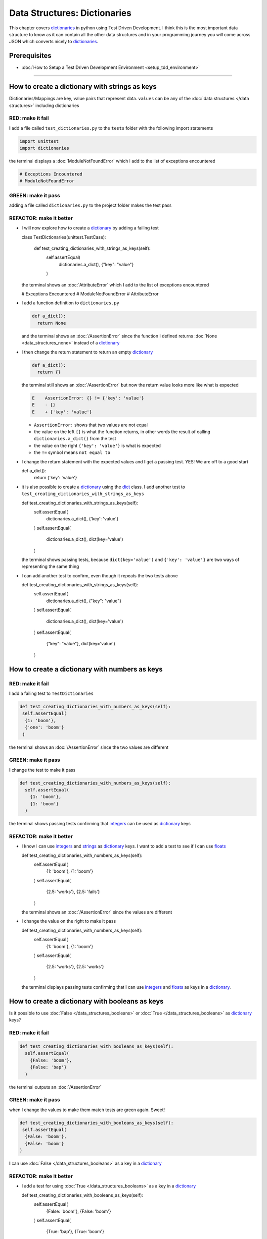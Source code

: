 
Data Structures: Dictionaries
=============================

This chapter covers `dictionaries <https://docs.python.org/3/tutorial/datastructures.html#dictionaries>`_ in python using Test Driven Development. I think this is the most important data structure to know as it can contain all the other data structures and in your programming journey you will come across JSON which converts nicely to `dictionaries <https://docs.python.org/3/tutorial/datastructures.html#dictionaries>`_.

Prerequisites
-------------


* :doc:`How to Setup a Test Driven Development Environment <setup_tdd_environment>`


----

How to create a dictionary with strings as keys
------------------------------------------------

Dictionaries/Mappings are key, value pairs that represent data. ``values`` can be any of the :doc:`data structures </data structures>` including dictionaries

RED: make it fail
^^^^^^^^^^^^^^^^^

I add a file called ``test_dictionaries.py`` to the ``tests`` folder with the following import statements

.. code-block:: python

  import unittest
  import dictionaries

the terminal displays a :doc:`ModuleNotFoundError`\  which I add to the list of exceptions encountered

.. code-block:: python

  # Exceptions Encountered
  # ModuleNotFoundError

GREEN: make it pass
^^^^^^^^^^^^^^^^^^^

adding a file called ``dictionaries.py`` to the project folder makes the test pass

REFACTOR: make it better
^^^^^^^^^^^^^^^^^^^^^^^^


* I will now explore how to create a `dictionary <https://docs.python.org/3/tutorial/datastructures.html#dictionaries>`_ by adding a failing test

  .. code-block:: python

  class TestDictionaries(unittest.TestCase):

    def test_creating_dictionaries_with_strings_as_keys(self):
      self.assertEqual(
       dictionaries.a_dict(),
       {"key": "value"}
      )

  the terminal shows an :doc:`AttributeError` which I add to the list of exceptions encountered

  .. code-block:: python

  # Exceptions Encountered
  # ModuleNotFoundError
  # AttributeError

* I add a function definition to ``dictionaries.py``

  .. code-block:: python

    def a_dict():
      return None

  and the terminal shows an :doc:`/AssertionError` since the function I defined returns :doc:`None <data_structures_none>` instead of a `dictionary <https://docs.python.org/3/tutorial/datastructures.html#dictionaries>`_
* I then change the return statement to return an empty `dictionary <https://docs.python.org/3/tutorial/datastructures.html#dictionaries>`_

  .. code-block:: python

    def a_dict():
      return {}

  the terminal still shows an :doc:`/AssertionError` but now the return value looks more like what is expected

  .. code-block:: python

   E    AssertionError: {} != {'key': 'value'}
   E    - {}
   E    + {'key': 'value'}

  - ``AssertionError:`` shows that two values are not equal
  - the value on the left ``{}`` is what the function returns, in other words the result of calling ``dictionaries.a_dict()`` from the test
  - the value on the right ``{'key': 'value'}`` is what is expected
  - the ``!=`` symbol means ``not equal to``

* I change the return statement with the expected values and I get a passing test. YES! We are off to a good start

  .. code-block:: python

  def a_dict():
    return {'key': 'value'}

* it is also possible to create a `dictionary <https://docs.python.org/3/tutorial/datastructures.html#dictionaries>`_ using the `dict <https://docs.python.org/3/library/stdtypes.html#dict>`_ class. I add another test to ``test_creating_dictionaries_with_strings_as_keys``

  .. code-block:: python

  def test_creating_dictionaries_with_strings_as_keys(self):
    self.assertEqual(
      dictionaries.a_dict(),
      {'key': 'value'}
    )
    self.assertEqual(
      dictionaries.a_dict(),
      dict(key='value')
    )

  the terminal shows passing tests, because ``dict(key='value')`` and ``{'key': 'value'}`` are two ways of representing the same thing
* I can add another test to confirm, even though it repeats the two tests above

  .. code-block:: python

  def test_creating_dictionaries_with_strings_as_keys(self):
    self.assertEqual(
      dictionaries.a_dict(),
      {"key": "value"}
    )
    self.assertEqual(
      dictionaries.a_dict(),
      dict(key='value')
    )
    self.assertEqual(
      {"key": "value"},
      dict(key='value')
    )

How to create a dictionary with numbers as keys
------------------------------------------------

RED: make it fail
^^^^^^^^^^^^^^^^^

I add a failing test to ``TestDictionaries``

.. code-block:: python

  def test_creating_dictionaries_with_numbers_as_keys(self):
   self.assertEqual(
    {1: 'boom'},
    {'one': 'boom'}
   )

the terminal shows an :doc:`/AssertionError` since the two values are different

GREEN: make it pass
^^^^^^^^^^^^^^^^^^^

I change the test to make it pass

.. code-block:: python

  def test_creating_dictionaries_with_numbers_as_keys(self):
    self.assertEqual(
      {1: 'boom'},
      {1: 'boom'}
    )

the terminal shows passing tests confirming that `integers <https://docs.python.org/3/library/functions.html?highlight=int#int>`_ can be used as `dictionary <https://docs.python.org/3/tutorial/datastructures.html#dictionaries>`_ keys

REFACTOR: make it better
^^^^^^^^^^^^^^^^^^^^^^^^

* I know I can use `integers <https://docs.python.org/3/library/functions.html?highlight=int#int>`_ and `strings <https://docs.python.org/3/library/string.html?highlight=string#module-string>`_ as `dictionary <https://docs.python.org/3/tutorial/datastructures.html#dictionaries>`_ keys. I want to add a test to see if I can use `floats <https://docs.python.org/3/library/functions.html?highlight=float#float>`_

  .. code-block:: python

  def test_creating_dictionaries_with_numbers_as_keys(self):
    self.assertEqual(
      {1: 'boom'},
      {1: 'boom'}
    )
    self.assertEqual(
      {2.5: 'works'},
      {2.5: 'fails'}
    )

  the terminal shows an :doc:`/AssertionError` since the values are different
* I change the value on the right to make it pass

  .. code-block:: python

  def test_creating_dictionaries_with_numbers_as_keys(self):
    self.assertEqual(
      {1: 'boom'},
      {1: 'boom'}
    )
    self.assertEqual(
      {2.5: 'works'},
      {2.5: 'works'}
    )

  the terminal displays passing tests confirming that I can use `integers <https://docs.python.org/3/library/functions.html?highlight=int#int>`_ and `floats <https://docs.python.org/3/library/functions.html?highlight=float#float>`_ as keys in a `dictionary <https://docs.python.org/3/tutorial/datastructures.html#dictionaries>`_.

How to create a dictionary with booleans as keys
-------------------------------------------------

Is it possible to use :doc:`False </data_structures_booleans>` or :doc:`True </data_structures_booleans>` as `dictionary <https://docs.python.org/3/tutorial/datastructures.html#dictionaries>`_ keys?

RED: make it fail
^^^^^^^^^^^^^^^^^

.. code-block:: python

  def test_creating_dictionaries_with_booleans_as_keys(self):
    self.assertEqual(
      {False: 'boom'},
      {False: 'bap'}
    )

the terminal outputs an :doc:`/AssertionError`

GREEN: make it pass
^^^^^^^^^^^^^^^^^^^

when I change the values to make them match tests are green again. Sweet!

.. code-block:: python

  def test_creating_dictionaries_with_booleans_as_keys(self):
   self.assertEqual(
    {False: 'boom'},
    {False: 'boom'}
  )

I can use :doc:`False </data_structures_booleans>` as a key in a `dictionary <https://docs.python.org/3/library/stdtypes.html#mapping-types-dict>`_

REFACTOR: make it better
^^^^^^^^^^^^^^^^^^^^^^^^


* I add a test for using :doc:`True </data_structures_booleans>` as a key in a `dictionary <https://docs.python.org/3/library/stdtypes.html#mapping-types-dict>`_

  .. code-block:: python

  def test_creating_dictionaries_with_booleans_as_keys(self):
    self.assertEqual(
      {False: 'boom'},
      {False: 'boom'}
    )
    self.assertEqual(
      {True: 'bap'},
      {True: 'boom'}
    )

  the terminal shows an :doc:`/AssertionError`
* I then change the values to make the tests pass

  .. code-block:: python

   def test_creating_dictionaries_with_booleans_as_keys(self):
    self.assertEqual(
      {False: 'boom'},
      {False: 'boom'}
    )
    self.assertEqual(
      {True: 'bap'},
      {True: 'bap'}
    )

* So far from the tests I see that I can use `booleans <https://docs.python.org/3/library/stdtypes.html#boolean-type-bool>`_, `floats <https://docs.python.org/3/library/functions.html?highlight=float#float>`_, `integers <https://docs.python.org/3/library/functions.html?highlight=int#int>`_ and `strings <https://docs.python.org/3/library/string.html?highlight=string#module-string>`_ as keys in a `dictionary <https://docs.python.org/3/tutorial/datastructures.html#dictionaries>`_

How to create a dictionary with tuples as keys
----------------------------------------------

RED: make it fail
^^^^^^^^^^^^^^^^^

I add a test to ``TestDictionaries``

.. code-block:: python

  def test_creating_dictionaries_with_tuples_as_keys(self):
   self.assertEqual(
    {(1, 2): "value"},
    {(1, 2): "key"}
  )

the terminal outputs an :doc:`/AssertionError`

GREEN: make it pass
^^^^^^^^^^^^^^^^^^^

I change the values to make the test pass

.. code-block:: python

  self.assertEqual(
   {(1, 2): "value"},
   {(1, 2): "value"}
  )

and change my knowledge of creating dictionaries to say I can use `tuples <https://docs.python.org/3/library/stdtypes.html?highlight=tuple#tuple>`_, `booleans <https://docs.python.org/3/library/stdtypes.html#boolean-type-bool>`_, `floats <https://docs.python.org/3/library/functions.html?highlight=float#float>`_, `integers <https://docs.python.org/3/library/functions.html?highlight=int#int>`_, and `strings <https://docs.python.org/3/library/string.html?highlight=string#module-string>`_ as keys in a `dictionary <https://docs.python.org/3/tutorial/datastructures.html#dictionaries>`_

Can I create a Dictionary with lists as keys?
----------------------------------------------

RED: make it fail
^^^^^^^^^^^^^^^^^

I add a test to ``TestDictionaries`` using a :doc:`list <data_structures_lists>` as a key

.. code-block:: python

  def test_creating_dictionaries_with_lists_as_keys(self):
   {[1, 2]: "BOOM"}

the terminal shows a :doc:`TypeError` because only `hashable <https://docs.python.org/3/glossary.html#term-hashable>`_ types can be used as `dictionary <https://docs.python.org/3/tutorial/datastructures.html#dictionaries>`_ keys and :doc:`lists` are not `hashable <https://docs.python.org/3/glossary.html#term-hashable>`_

.. code-block::

  E    TypeError: unhashable type: 'list'

I also add the error to the list of exceptions encountered to include :doc:`TypeError`

.. code-block:: python

  # Exceptions Encountered
  # ModuleNotFoundError
  # AttributeError
  # TypeError

GREEN: make it pass
^^^^^^^^^^^^^^^^^^^

I can use ``self.assertRaises`` to confirm that an error is raised by some code without having it crash the tests. I will use it here to confirm that when I try to create a `dictionary <https://docs.python.org/3/tutorial/datastructures.html#dictionaries>`_ with a :doc:`list <data_structures_lists>` as the key, python raises a :doc:`TypeError`

.. code-block:: python

  def test_creating_dictionaries_with_lists_as_keys(self):
    with self.assertRaises(TypeError):
      {[1, 2]: "BOOM"}

see :doc:`/exception handling` for more details on why that worked and ``self.assertRaises``

Can I create a Dictionary with sets as keys?
---------------------------------------------

What if I try a similar test using a set as a key?

RED: make it fail
^^^^^^^^^^^^^^^^^

.. code-block:: python

  def test_creating_dictionaries_with_sets_as_keys(self):
    {{1, 2}: "BOOM"}

the terminal responds with a :doc:`TypeError`

GREEN: make it pass
^^^^^^^^^^^^^^^^^^^

which I handle using ``self.assertRaises``

.. code-block:: python

  def test_creating_dictionaries_with_sets_as_keys(self):
    with self.assertRaises(TypeError):
      {{1, 2}: "BOOM"}

Tests are green again

Can I create a Dictionary with dictionaries as keys?
-----------------------------------------------------

RED: make it fail
^^^^^^^^^^^^^^^^^

I add a new test

.. code-block:: python

  def test_creating_dictionaries_with_dictionaries_as_keys(self):
    a_dictionary = {"key": "value"}
    {a_dictionary: "BOOM"}

and the terminal outputs a :doc:`TypeError`

GREEN: make it pass
^^^^^^^^^^^^^^^^^^^

I add a handler to confirm the findings

.. code-block:: python

    def test_creating_dictionaries_with_dictionaries_as_keys(self):
      a_dictionary = {"key": "value"}
      with self.assertRaises(TypeError):
       {a_dictionary: "BOOM"}

all tests pass and I know that I can create `dictionaries <https://docs.python.org/3/tutorial/datastructures.html#dictionaries>`_ with the following :doc:`/data structures` as keys

* `strings <https://docs.python.org/3/library/string.html?highlight=string#module-string>`_
* `booleans <https://docs.python.org/3/library/stdtypes.html#boolean-type-bool>`_
* `integers <https://docs.python.org/3/library/functions.html?highlight=int#int>`_
* `floats <https://docs.python.org/3/library/functions.html?highlight=float#float>`_
* `tuples <https://docs.python.org/3/library/stdtypes.html?highlight=tuple#tuple>`_

I CANNOT create `dictionaries <https://docs.python.org/3/tutorial/datastructures.html#dictionaries>`_ with the with the following :doc:`/data structures` as keys

* :doc:`lists <data_structures_lists>`
* `sets <https://docs.python.org/3/tutorial/datastructures.html#sets>`_
* `dictionaries <https://docs.python.org/3/tutorial/datastructures.html#dictionaries>`_

----

How to access dictionary values
------------------------

The tests so far cover how to create `dictionaries <https://docs.python.org/3/library/stdtypes.html#mapping-types-dict>`_ and what objects can be used as ``keys``.

The following tests cover how to access the values of a `dictionary <https://docs.python.org/3/tutorial/datastructures.html#dictionaries>`_

RED: make it fail
^^^^^^^^^^^^^^^^^

I add a test to ``TestDictionaries`` in ``test_dictionaries.py``

.. code-block:: python

  def test_accessing_dictionary_values(self):
    a_dictionary = {"key": "value"}
    self.assertEqual(a_dictionary["key"], "bob")

the terminal displays an :doc:`/AssertionError` because ``bob`` is not equal to ``value``. I can get a value for a key by providing the key in square brackets to the dictionary

GREEN: make it pass
^^^^^^^^^^^^^^^^^^^

I change the expected value to make the tests pass

.. code-block:: python

  def test_accessing_dictionary_values(self):
    a_dictionary = {"key": "value"}
    self.assertEqual(a_dictionary["key"], "value")

REFACTOR: make it better
^^^^^^^^^^^^^^^^^^^^^^^^


* I can also display the values of a `dictionary <https://docs.python.org/3/tutorial/datastructures.html#dictionaries>`_ as a :doc:`list <data_structures_lists>` without the keys

  .. code-block:: python

  def test_listing_dictionary_values(self):
    a_dictionary = {
      'key1': 'value1',
      'key2': 'value2',
      'key3': 'value3',
      'keyN': 'valueN',
    }
    self.assertEqual(
      list(a_dictionary.values()), []
    )

  the terminal outputs an :doc:`/AssertionError`
* I change the values to make the test pass

  .. code-block:: python

  def test_listing_dictionary_values(self):
    a_dictionary = {
      'key1': 'value1',
      'key2': 'value2',
      'key3': 'value3',
      'keyN': 'valueN',
    }
    self.assertEqual(
      list(a_dictionary.values()),
      [
        'value1',
        'value2',
        'value3',
        'valueN'
      ]
    )

* I can also display the keys of a `dictionary <https://docs.python.org/3/tutorial/datastructures.html#dictionaries>`_ as a :doc:`list <data_structures_lists>`

  .. code-block:: python

  def test_listing_dictionary_keys(self):
    a_dictionary = {
      'key1': 'value1',
      'key2': 'value2',
      'key3': 'value3',
      'keyN': 'valueN',
    }
    self.assertEqual(
      list(a_dictionary.keys()),
      []
    )

  the terminal shows an :doc:`/AssertionError`
* I change the test to make it pass

  .. code-block:: python

  def test_listing_dictionary_keys(self):
    a_dictionary = {
      'key1': 'value1',
      'key2': 'value2',
      'key3': 'value3',
      'keyN': 'valueN',
    }
    self.assertEqual(
      list(a_dictionary.keys()),
      [
        'key1',
        'key2',
        'key3',
        'keyN'
      ]
    )

How to get a value when the key does not exist
-----------------------------------------------

Sometimes I try to access values in a `dictionary <https://docs.python.org/3/tutorial/datastructures.html#dictionaries>`_ with a key that does not exist in the `dictionary <https://docs.python.org/3/tutorial/datastructures.html#dictionaries>`_ or misspell a key that does exist

RED: make it fail
^^^^^^^^^^^^^^^^^

I add a test for both cases and the terminal shows a `KeyError <https://docs.python.org/3/library/exceptions.html?highlight=keyerror#KeyError>`_.

.. code-block:: python

  def test_dictionaries_raise_key_error_when_key_does_not_exist(self):
   a_dictionary = {
     'key1': 'value1',
     'key2': 'value2',
     'key3': 'value3',
     'keyN': 'valueN',
   }
   a_dictionary['non_existent_key']
   a_dictionary['ky1']

A `KeyError <https://docs.python.org/3/library/exceptions.html?highlight=exceptions#KeyError>`_ is raised when a `dictionary <https://docs.python.org/3/library/stdtypes.html#mapping-types-dict>`_ is called with a ``key`` that does not exist.

GREEN: make it pass
^^^^^^^^^^^^^^^^^^^


* I add `KeyError <https://docs.python.org/3/library/exceptions.html?highlight=exceptions#KeyError>`_ to the list of exceptions encountered

  .. code-block:: python

  # Exceptions Encountered
  # ModuleNotFoundError
  # AttributeError
  # TypeError
  # KeyError

* then add an exception handler to confirm the error is raised

  .. code-block:: python

  def test_dictionaries_raise_key_error_when_key_does_not_exist(self):
    a_dictionary = {
      'key1': 'value1',
      'key2': 'value2',
      'key3': 'value3',
      'keyN': 'valueN',
    }
    with self.assertRaises(KeyError):
      a_dictionary['non_existent_key']

* the terminal shows a `KeyError <https://docs.python.org/3/library/exceptions.html?highlight=exceptions#KeyError>`_ for the next line where I misspelled the key and I add it to the exception handler to make it pass

  .. code-block:: python

  def test_dictionaries_raise_key_error_when_key_does_not_exist(self):
    a_dictionary = {
      'key1': 'value1',
      'key2': 'value2',
      'key3': 'value3',
      'keyN': 'valueN',
    }
    with self.assertRaises(KeyError):
      a_dictionary['non_existent_key']
      a_dictionary['ky1']

REFACTOR: make it better
^^^^^^^^^^^^^^^^^^^^^^^^

What if I want to access a `dictionary <https://docs.python.org/3/tutorial/datastructures.html#dictionaries>`_ with a key that does not exist and not have python raise an error when it does not find the key?


* I add a test to ``TestDictionaries``

  .. code-block:: python

  def test_how_to_get_a_value_when_a_key_does_not_exist(self):
    a_dictionary = {
      'key1': 'value1',
      'key2': 'value2',
      'key3': 'value3',
      'keyN': 'valueN',
    }
    self.assertIsNone(a_dictionary['non_existent_key'])

  as expected the terminal shows a `KeyError <https://docs.python.org/3/library/exceptions.html?highlight=exceptions#KeyError>`_ because the ``non_existent_key`` does not exist in ``a_dictionary``
* I can use the `get <https://docs.python.org/3/library/stdtypes.html#dict.get>`_ :doc:`method <functions>`when I do not want python to raise a `KeyError <https://docs.python.org/3/library/exceptions.html?highlight=exceptions#KeyError>`_ for a key that does not exist

  .. code-block:: python

  def test_how_to_get_a_value_when_a_key_does_not_exist(self):
    a_dictionary = {
      'key1': 'value1',
      'key2': 'value2',
      'key3': 'value3',
      'keyN': 'valueN',
    }
    self.assertIsNone(a_dictionary.get('non_existent_key'))

  the terminal shows a passing test. This means that when I use the `get <https://docs.python.org/3/library/stdtypes.html#dict.get>`_ :doc:`method <functions>` and the ``key`` does not exist, I get :doc:`None <data_structures_none>` as the result.
* I can state the above explicitly because ``Explicit is better than implicit`` see `Zen of Python <https://peps.python.org/pep-0020/>`_

  .. code-block:: python

  def test_how_to_get_a_value_when_a_key_does_not_exist(self):
    a_dictionary = {
      'key1': 'value1',
      'key2': 'value2',
      'key3': 'value3',
      'keyN': 'valueN',
    }
    self.assertIsNone(a_dictionary.get('non_existent_key'))
    self.assertIsNone(a_dictionary.get('non_existent_key', None))

  the terminal shows passing tests.
* The `get <https://docs.python.org/3/library/stdtypes.html#dict.get>`_ :doc:`method <functions>` takes in 2 inputs

  - the ``key``
  - the ``default value`` wanted if the ``key`` does not exist

* I can also use the `get <https://docs.python.org/3/library/stdtypes.html#dict.get>`_ :doc:`method <functions>` with an existing key

  .. code-block:: python

  def test_how_to_get_a_value_when_a_key_does_not_exist(self):
    a_dictionary = {
      'key1': 'value1',
      'key2': 'value2',
      'key3': 'value3',
      'keyN': 'valueN',
    }
    self.assertIsNone(a_dictionary.get('non_existent_key'))
    self.assertIsNone(a_dictionary.get('non_existent_key', None))
    self.assertEqual(a_dictionary.get('key1', None), None)

  the terminal shows an `Assertion Error <./AssertionError.rst>`_ because ``value1`` is not equal to :doc:`None <data_structures_none>`
* I change the test to make it pass.

When I use the `get <https://docs.python.org/3/library/stdtypes.html#dict.get>`_ :doc:`method <functions>` to get a value from a `dictionary <https://docs.python.org/3/tutorial/datastructures.html#dictionaries>`_

How to view the attributes and methods of a dictionary
------------------------------------------------------

:doc:`class </classes>` covers how to view the ``attributes`` and ``methods`` of an object. Let us look at the attributes and :doc:`methods <functions>` of  `dictionaries <https://docs.python.org/3/library/stdtypes.html#mapping-types-dict>`_ to help understand them better

RED: make it fail
^^^^^^^^^^^^^^^^^

I add a new test to ``TestDictionaries``

.. code-block:: python

  def test_dictionary_attributes(self):
    self.maxDiff = None
    self.assertEqual(
      dir(dictionaries.a_dict()),
      []
    )

the terminal shows an :doc:`/AssertionError`

GREEN: make it pass
^^^^^^^^^^^^^^^^^^^

I copy the expected values shown in the terminal to make the test pass

.. warning::

  Your results may vary based on your python version


.. code-block:: python

  def test_dictionary_attributes(self):
   self.maxDiff = None
   self.assertEqual(
     dir(dictionaries.a_dict()),
     [
       '__class__',
       '__class_getitem__',
       '__contains__',
       '__delattr__',
       '__delitem__',
       '__dir__',
       '__doc__',
       '__eq__',
       '__format__',
       '__ge__',
       '__getattribute__',
       '__getitem__',
       '__gt__',
       '__hash__',
       '__init__',
       '__init_subclass__',
       '__ior__',
       '__iter__',
       '__le__',
       '__len__',
       '__lt__',
       '__ne__',
       '__new__',
       '__or__',
       '__reduce__',
       '__reduce_ex__',
       '__repr__',
       '__reversed__',
       '__ror__',
       '__setattr__',
       '__setitem__',
       '__sizeof__',
       '__str__',
       '__subclasshook__',
       'clear',
       'copy',
       'fromkeys',
       'get',
       'items',
       'keys',
       'pop',
       'popitem',
       'setdefault',
       'change',
       'values'
     ]
   )

the tests pass

REFACTOR: make it better
^^^^^^^^^^^^^^^^^^^^^^^^

I see some of the :doc:`methods <functions>` I have covered so far and others I did not. I  could write tests for the others to discover what they do and/or `read more about dictionaries <https://docs.python.org/3/library/stdtypes.html#mapping-types-dict>`_.

* clear
* copy
* fromkeys
* get - gets the ``value`` for a ``key`` and returns a default value or :doc:`None <data_structures_none>` if the key does not exist
* items
* keys - returns the :doc:`list <data_structures_lists>` of ``keys`` in a `dictionary <https://docs.python.org/3/tutorial/datastructures.html#dictionaries>`_
* `pop <https://docs.python.org/3/library/stdtypes.html#dict.pop>`_
* popitem
* `setdefault <https://docs.python.org/3/library/stdtypes.html#dict.setdefault>`_
* `change <https://docs.python.org/3/library/stdtypes.html#dict.change>`_
* values - returns the :doc:`list <data_structures_lists>` of ``values`` in a `dictionary <https://docs.python.org/3/tutorial/datastructures.html#dictionaries>`_

How to set a default value for a given key
------------------------------------------

Let us say I want to take a look at the `setdefault <https://docs.python.org/3/library/stdtypes.html#dict.setdefault>`_ method for instance

RED: make it fail
^^^^^^^^^^^^^^^^^

I add a failing test and the terminal shows a `KeyError <https://docs.python.org/3/library/exceptions.html?highlight=exceptions#KeyError>`_

.. code-block:: python

  def test_set_default_for_a_given_key(self):
   a_dictionary = {'bippity': 'boppity'}
   a_dictionary['another_key']

GREEN: make it pass
^^^^^^^^^^^^^^^^^^^

I add ``self.assertRaises`` to confirm that the `KeyError <https://docs.python.org/3/library/exceptions.html?highlight=exceptions#KeyError>`_ gets raised for the test to pass

.. code-block:: python

  def test_set_default_for_a_given_key(self):
    a_dictionary = {'bippity': 'boppity'}

    with self.assertRaises(KeyError):
      a_dictionary['another_key']

REFACTOR: make it better
^^^^^^^^^^^^^^^^^^^^^^^^

* I then add a test for `setdefault <https://docs.python.org/3/library/stdtypes.html#dict.setdefault>`_

  .. code-block:: python

  def test_set_default_for_a_given_key(self):
    a_dictionary = {'bippity': 'boppity'}

    with self.assertRaises(KeyError):
      a_dictionary['another_key']

    a_dictionary.setdefault('another_key')
    self.assertEqual(
      a_dictionary,
      {'bippity': 'boppity'}
    )

  the terminal shows that ``a_dictionary`` has changed, by giving us an :doc:`/AssertionError`. It has a new key which was not there before

* I change the test to make it pass

  .. code-block:: python

  def test_set_default_for_a_given_key(self):
    a_dictionary = {'bippity': 'boppity'}

    with self.assertRaises(KeyError):
      a_dictionary['another_key']

    a_dictionary.setdefault('another_key')
    self.assertEqual(
      a_dictionary,
      {
        'bippity': 'boppity',
        'another_key': None
      }
    )

  when I first try to access the value for ``another_key`` in ``a_dictionary`` I get a `KeyError <https://docs.python.org/3/library/exceptions.html?highlight=exceptions#KeyError>`_ because it does not exist in the `dictionary <https://docs.python.org/3/tutorial/datastructures.html#dictionaries>`_. After using `setdefault <https://docs.python.org/3/library/stdtypes.html#dict.setdefault>`_ and passing in ``another_key`` as the key, it gets added to the `dictionary <https://docs.python.org/3/tutorial/datastructures.html#dictionaries>`_ so I will not get an error when I try accessing it again

  .. code-block:: python

  def test_set_default_for_a_given_key(self):
    a_dictionary = {'bippity': 'boppity'}

    with self.assertRaises(KeyError):
      a_dictionary['another_key']

    a_dictionary.setdefault('another_key')
    self.assertEqual(
      a_dictionary,
      {
        'bippity': 'boppity',
        'another_key': None
      }
    )
    self.assertIsNone(a_dictionary['another_key'])

* I will now add a test for setting the default value to something other than :doc:`None <data_structures_none>`

  .. code-block:: python

  a_dictionary.setdefault('a_new_key', 'a_default_value')
  self.assertEqual(
    a_dictionary,
    {
      'bippity': 'boppity',
      'another_key': None
    }
  )

  the terminal shows an :doc:`/AssertionError` since ``a_dictionary`` now has a new ``key`` and ``value``
* I change the test to make it pass

  .. code-block:: python

  self.assertEqual(
    a_dictionary,
    {
      'bippity': 'boppity',
      'another_key': None,
      'a_new_key': 'a_default_value',
    }
  )

  all tests pass, and I change the list of :doc:`methods <functions>` with what I know about `setdefault <https://docs.python.org/3/library/stdtypes.html#dict.setdefault>`_

How to change a dictionary with another dictionary
--------------------------------------------------

What if I to add the ``keys`` and ``values`` of one `dictionary <https://docs.python.org/3/tutorial/datastructures.html#dictionaries>`_ to another?

RED: make it fail
^^^^^^^^^^^^^^^^^

I add another test to ``TestDictionaries``

.. code-block:: python

  def test_adding_two_dictionaries(self):
   a_dictionary = {
     "basic": "toothpaste",
     "whitening": "peroxide",
   }
   a_dictionary.change({
     "traditional": "chewing stick",
     "browning": "tobacco",
     "decaying": "sugar",
   })
   self.assertEqual(
     a_dictionary,
     {
      "basic": "toothpaste",
      "whitening": "peroxide",
     }
   )

the terminal displays an :doc:`/AssertionError` because the values of ``a_dictionary`` were changed when I called the `change <https://docs.python.org/3/library/stdtypes.html#dict.change>`_ :doc:`method <functions>` on it

GREEN: make it pass
^^^^^^^^^^^^^^^^^^^

I change the values to make it pass

.. code-block:: python

  def test_adding_two_dictionaries(self):
   a_dictionary = {
     "basic": "toothpaste",
     "whitening": "peroxide",
   }
   a_dictionary.change({
     "traditional": "chewing stick",
     "browning": "tobacco",
     "decaying": "sugar",
   })
   self.assertEqual(
     a_dictionary,
     {
      "basic": "toothpaste",
      "whitening": "peroxide",
      "traditional": "chewing stick",
      "browning": "tobacco",
      "decaying": "sugar",
     }
   )

How to remove an item from a dictionary
---------------------------------------

I can remove an item from a `dictionary <https://docs.python.org/3/tutorial/datastructures.html#dictionaries>`_ with the `pop <https://docs.python.org/3/library/stdtypes.html#dict.pop>`_ method. It deletes the ``key`` and ``value`` from the `dictionary <https://docs.python.org/3/tutorial/datastructures.html#dictionaries>`_ and returns the ``value``

RED: make it fail
^^^^^^^^^^^^^^^^^

I add a failing test to ``TestDictionaries``

.. code-block:: python

  def test_pop(self):
    a_dictionary = {
      "basic": "toothpaste",
      "whitening": "peroxide",
      "traditional": "chewing stick",
      "browning": "tobacco",
      "decaying": "sugar",
    }
    self.assertEqual(a_dictionary.pop("basic"), None)

the terminal shows an :doc:`/AssertionError`

GREEN: make it pass
^^^^^^^^^^^^^^^^^^^

* I change the test with the right value to make it pass

  .. code-block:: python

  def test_pop(self):
    a_dictionary = {
      "basic": "toothpaste",
      "whitening": "peroxide",
      "traditional": "chewing stick",
      "browning": "tobacco",
      "decaying": "sugar",
    }
    self.assertEqual(a_dictionary.pop("basic"), "toothpaste")

* I then add a test to confirm that ``a_dictionary`` has changed

  .. code-block:: python

  def test_pop(self):
    a_dictionary = {
      "basic": "toothpaste",
      "whitening": "peroxide",
      "traditional": "chewing stick",
      "browning": "tobacco",
      "decaying": "sugar",
    }
    self.assertEqual(a_dictionary.pop("basic"), "toothpaste")
    self.assertEqual(
      a_dictionary,
      {
        "basic": "toothpaste",
        "whitening": "peroxide",
        "traditional": "chewing stick",
        "browning": "tobacco",
        "decaying": "sugar",
      }
    )

  the terminal responds with an :doc:`/AssertionError` confirming that ``a_dictionary`` is different

* The test passes when I remove the key, value pairs of ``basic`` and ``toothpaste``

  .. code-block:: python

  def test_pop(self):
    a_dictionary = {
      "basic": "toothpaste",
      "whitening": "peroxide",
      "traditional": "chewing stick",
      "browning": "tobacco",
      "decaying": "sugar",
    }
    self.assertEqual(a_dictionary.pop("basic"), "toothpaste")
    self.assertEqual(
      a_dictionary,
      {
        "whitening": "peroxide",
        "traditional": "chewing stick",
        "browning": "tobacco",
        "decaying": "sugar",
      }
    )

----

WOW! You made it to the end of the chapter on `dictionaries <https://docs.python.org/3/tutorial/datastructures.html#dictionaries>`_ and now know

* How to create a `dictionary <https://docs.python.org/3/tutorial/datastructures.html#dictionaries>`_
* What objects can be used as `dictionary <https://docs.python.org/3/tutorial/datastructures.html#dictionaries>`_ keys
* What objects cannot be used as `dictionary <https://docs.python.org/3/tutorial/datastructures.html#dictionaries>`_ keys
* How to view `dictionary <https://docs.python.org/3/tutorial/datastructures.html#dictionaries>`_ keys
* How to view `dictionary <https://docs.python.org/3/tutorial/datastructures.html#dictionaries>`_ values
* How to view the attributes and :doc:`methods <functions>` of a `dictionary <https://docs.python.org/3/tutorial/datastructures.html#dictionaries>`_
* How to set a default value for a key
* How to change a `dictionary <https://docs.python.org/3/tutorial/datastructures.html#dictionaries>`_ with another `dictionary <https://docs.python.org/3/tutorial/datastructures.html#dictionaries>`_
* How to remove an item from a `dictionary <https://docs.python.org/3/tutorial/datastructures.html#dictionaries>`_